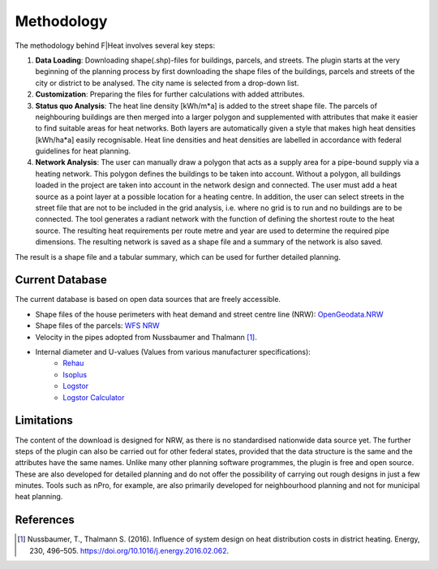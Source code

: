 Methodology
===========

The methodology behind F|Heat involves several key steps:

1. **Data Loading**: Downloading shape(.shp)-files for buildings, parcels, and streets. The plugin starts at the very beginning of the planning process by first downloading the shape files of the buildings, parcels and streets of the city or district to be analysed. The city name is selected from a drop-down list.
2. **Customization**: Preparing the files for further calculations with added attributes.
3. **Status quo Analysis**: The heat line density [kWh/m*a] is added to the street shape file. The parcels of neighbouring buildings are then merged into a larger polygon and supplemented with attributes that make it easier to find suitable areas for heat networks. Both layers are automatically given a style that makes high heat densities [kWh/ha*a] easily recognisable. Heat line densities and heat densities are labelled in accordance with federal guidelines for heat planning.
4. **Network Analysis**: The user can manually draw a polygon that acts as a supply area for a pipe-bound supply via a heating network. This polygon defines the buildings to be taken into account. Without a polygon, all buildings loaded in the project are taken into account in the network design and connected. The user must add a heat source as a point layer at a possible location for a heating centre. In addition, the user can select streets in the street file that are not to be included in the grid analysis, i.e. where no grid is to run and no buildings are to be connected. The tool generates a radiant network with the function of defining the shortest route to the heat source. The resulting heat requirements per route metre and year are used to determine the required pipe dimensions. The resulting network is saved as a shape file and a summary of the network is also saved.

The result is a shape file and a tabular summary, which can be used for further detailed planning.

Current Database
----------------
The current database is based on open data sources that are freely accessible.

- Shape files of the house perimeters with heat demand and street centre line (NRW): `OpenGeodata.NRW <https://opengeodata.nrw.de/produkte/umwelt_klima/klima/kwp/>`_
- Shape files of the parcels: `WFS NRW <https://www.wfs.nrw.de/geobasis/wfs_nw_inspire-flurstuecke_alkis>`_
- Velocity in the pipes adopted from Nussbaumer and Thalmann [1]_.
- Internal diameter and U-values (Values from various manufacturer specifications):
    - `Rehau <https://www.rehau.com/downloads/99896/rauthermex-rauvitherm-technische-information.pdf>`_
    - `Isoplus <https://www.isoplus.de/fileadmin/data/downloads/documents/germany/products/Doppelrohr-8-Seiten_DEUTSCH_Web.pdf>`_
    - `Logstor <https://www.logstor.com/media/7318/kingspan-logstor-product-catalogue-specifications-de-eur.pdf>`_
    - `Logstor Calculator <http://calc.logstor.com/de/energitab/>`_

.. TODO: Add RWT Jagdt table description

Limitations
-----------
The content of the download is designed for NRW, as there is no standardised nationwide data source yet.
The further steps of the plugin can also be carried out for other federal states, provided that the data structure is the same and the attributes have the same names.
Unlike many other planning software programmes, the plugin is free and open source. 
These are also developed for detailed planning and do not offer the possibility of carrying out rough designs in just a few minutes. Tools such as nPro, for example, are also primarily developed for neighbourhood planning and not for municipal heat planning.


References
----------

.. [1] Nussbaumer, T., Thalmann S. (2016). Influence of system design on heat distribution costs in district heating. Energy, 230, 496–505. https://doi.org/10.1016/j.energy.2016.02.062.
